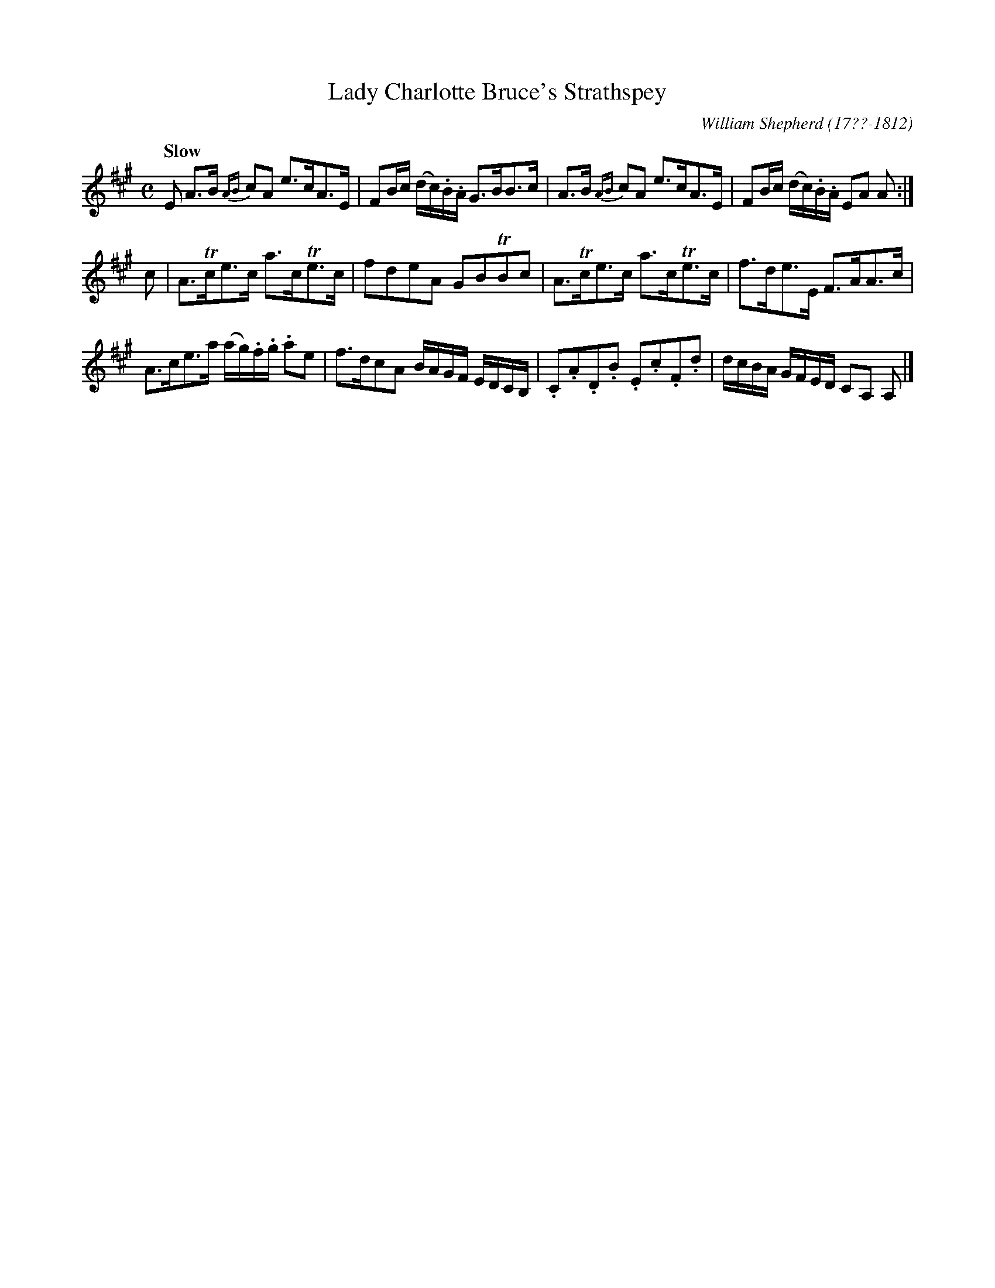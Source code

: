 X: 096
T: Lady Charlotte Bruce's Strathspey
R: strathspey
Q: "Slow"
B: William Shepherd "1st Collection" 1793 p.9 #6
F: http://imslp.org/wiki/File:PMLP73094-Shepherd_Collections_HMT.pdf
C: William Shepherd (17??-1812)
Z: 2012 John Chambers <jc:trillian.mit.edu>
M: C
L: 1/16
K: A
E2 \
A3B {AB}c2A2 e3cA3E | F2Bc (dc).B.A G3BB3c |\
A3B {AB}c2A2 e3cA3E | F2Bc (dc).B.A E2A2 A2 :|
c2 |\
A3Tce3c a3cTe3c | f2d2e2A2 G2B2TB2c2 |\
A3Tce3c a3cTe3c | f3de3E F3AA3c |
A3ce3a (ag).f.g. a2e2 | f3dc2A2 BAGF EDCB, |\
.C2.A2.D2.B2 .E2.c2.F2.d2 | dcBA GFED C2A,2 A,2 |]
